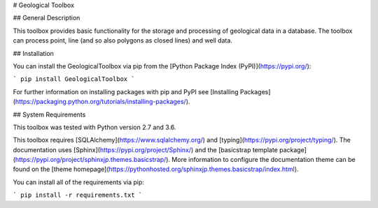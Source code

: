 # Geological Toolbox

## General Description

This toolbox provides basic functionality for the storage and processing of geological data in a database. The toolbox can process point, line (and so also polygons as closed lines) and well data.

## Installation

You can install the GeologicalToolbox via pip from the [Python Package Index (PyPI)](https://pypi.org/):

```
pip install GeologicalToolbox
```

For further information on installing packages with pip and PyPI see [Installing Packages](https://packaging.python.org/tutorials/installing-packages/).

## System Requirements

This toolbox was tested with Python version 2.7 and 3.6.

This toolbox requires [SQLAlchemy](https://www.sqlalchemy.org/) and [typing](https://pypi.org/project/typing/). The documentation uses [Sphinx](https://pypi.org/project/Sphinx/) and the [basicstrap template package](https://pypi.org/project/sphinxjp.themes.basicstrap/). More information to configure the documentation theme can be found on the [theme homepage](https://pythonhosted.org/sphinxjp.themes.basicstrap/index.html).


You can install all of the requirements via pip:

```
pip install -r requirements.txt
```


